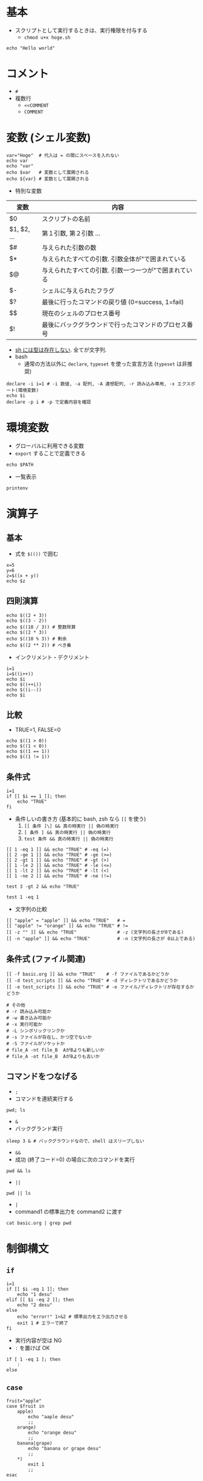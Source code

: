 #+STARTUP: folded indent inlineimages
#+PROPERTY: header-args:shell :results output

* 基本

- スクリプトとして実行するときは、実行権限を付与する
  - =chmod u+x hoge.sh=

#+begin_src shell
echo "Hello world"
#+end_src

#+RESULTS:
: Hello world

* コメント

- =#=
- 複数行
  - =<<COMMENT=
  - =COMMENT=

* 変数 (シェル変数)

#+begin_src shell
var="Hoge"  # 代入は = の間にスペースを入れない
echo var
echo "var"
echo $var   # 変数として展開される
echo ${var} # 変数として展開される
#+end_src

#+RESULTS:
: var
: var
: Hoge
: Hoge

- 特別な変数
|-------------+-------------------------------------------------------|
| 変数        | 内容                                                  |
|-------------+-------------------------------------------------------|
| $0          | スクリプトの名前                                      |
| $1, $2, ... | 第１引数, 第２引数 ...                                |
| $#          | 与えられた引数の数                                    |
| $*          | 与えられたすべての引数. 引数全体が"で囲まれている     |
| $@          | 与えられたすべての引数. 引数一つ一つが"で囲まれている |
| $-          | シェルに与えられたフラグ                              |
| $?          | 最後に行ったコマンドの戻り値 (0=success, 1=fail)      |
| $$          | 現在のシェルのプロセス番号                            |
| $!          | 最後にバックグラウンドで行ったコマンドのプロセス番号  |
|-------------+-------------------------------------------------------|

- _sh には型は存在しない_. 全てが文字列.
- bash
  - 通常の方法以外に =declare=, =typeset= を使った宣言方法 (=typeset= は非推奨)

#+begin_src shell
declare -i i=1 # -i 数値, -a 配列, -A 連想配列, -r 読み込み専用, -x エクスポート(環境変数)
echo $i
declare -p i # -p で定義内容を確認
#+end_src

#+RESULTS:
: 1
: declare -i i="1"

* 環境変数

- グローバルに利用できる変数
- =export= することで定義できる
#+begin_src shell
echo $PATH
#+end_src

#+RESULTS:
: /usr/local/sbin:/usr/local/bin:/usr/sbin:/usr/bin:/sbin:/bin:/usr/games:/usr/local/games:/snap/bin:/home/shun/.dotnet/tools:/home/shun/bin:/home/shun/.local/bin:/home/shun/.doom-emacs.d/bin:/home/shun/.cask/bin:/home/shun/.dotnet/tools:/home/shun/bin:/home/shun/.local/bin:/home/shun/.doom-emacs.d/bin:/home/shun/.cask/bin:/usr/local/share/libFM/bin:/usr/local/share/LIBFFM/bin

- 一覧表示
#+begin_src shell
printenv
#+end_src

#+RESULTS:
#+begin_example
CLUTTER_IM_MODULE=xim
LS_COLORS=rs=0:di=01;34:ln=01;36:mh=00:pi=40;33:so=01;35:do=01;35:bd=40;33;01:cd=40;33;01:or=40;31;01:mi=00:su=37;41:sg=30;43:ca=30;41:tw=30;42:ow=34;42:st=37;44:ex=01;32:*.tar=01;31:*.tgz=01;31:*.arc=01;31:*.arj=01;31:*.taz=01;31:*.lha=01;31:*.lz4=01;31:*.lzh=01;31:*.lzma=01;31:*.tlz=01;31:*.txz=01;31:*.tzo=01;31:*.t7z=01;31:*.zip=01;31:*.z=01;31:*.Z=01;31:*.dz=01;31:*.gz=01;31:*.lrz=01;31:*.lz=01;31:*.lzo=01;31:*.xz=01;31:*.zst=01;31:*.tzst=01;31:*.bz2=01;31:*.bz=01;31:*.tbz=01;31:*.tbz2=01;31:*.tz=01;31:*.deb=01;31:*.rpm=01;31:*.jar=01;31:*.war=01;31:*.ear=01;31:*.sar=01;31:*.rar=01;31:*.alz=01;31:*.ace=01;31:*.zoo=01;31:*.cpio=01;31:*.7z=01;31:*.rz=01;31:*.cab=01;31:*.wim=01;31:*.swm=01;31:*.dwm=01;31:*.esd=01;31:*.jpg=01;35:*.jpeg=01;35:*.mjpg=01;35:*.mjpeg=01;35:*.gif=01;35:*.bmp=01;35:*.pbm=01;35:*.pgm=01;35:*.ppm=01;35:*.tga=01;35:*.xbm=01;35:*.xpm=01;35:*.tif=01;35:*.tiff=01;35:*.png=01;35:*.svg=01;35:*.svgz=01;35:*.mng=01;35:*.pcx=01;35:*.mov=01;35:*.mpg=01;35:*.mpeg=01;35:*.m2v=01;35:*.mkv=01;35:*.webm=01;35:*.ogm=01;35:*.mp4=01;35:*.m4v=01;35:*.mp4v=01;35:*.vob=01;35:*.qt=01;35:*.nuv=01;35:*.wmv=01;35:*.asf=01;35:*.rm=01;35:*.rmvb=01;35:*.flc=01;35:*.avi=01;35:*.fli=01;35:*.flv=01;35:*.gl=01;35:*.dl=01;35:*.xcf=01;35:*.xwd=01;35:*.yuv=01;35:*.cgm=01;35:*.emf=01;35:*.ogv=01;35:*.ogx=01;35:*.aac=00;36:*.au=00;36:*.flac=00;36:*.m4a=00;36:*.mid=00;36:*.midi=00;36:*.mka=00;36:*.mp3=00;36:*.mpc=00;36:*.ogg=00;36:*.ra=00;36:*.wav=00;36:*.oga=00;36:*.opus=00;36:*.spx=00;36:*.xspf=00;36:
LC_MEASUREMENT=en_US.UTF-8
LESSCLOSE=/usr/bin/lesspipe %s %s
LC_PAPER=en_US.UTF-8
LC_MONETARY=en_US.UTF-8
XDG_MENU_PREFIX=gnome-
_=/usr/bin/printenv
LANG=en_US.UTF-8
MANAGERPID=1671
DISPLAY=:0
PYENV_ROOT=/home/shun/.pyenv
OLDPWD=/home/shun/.emacs.d
INVOCATION_ID=d18bc2bbd101442bb2374f8360c8c0e1
GNOME_SHELL_SESSION_MODE=ubuntu
COLORTERM=truecolor
USERNAME=shun
XDG_VTNR=1
REPOS=/home/shun/Dropbox/repos
LC_NAME=en_US.UTF-8
XDG_SESSION_ID=1
USER=shun
PAGER=cat
DESKTOP_SESSION=ubuntu
QT4_IM_MODULE=xim
TEXTDOMAINDIR=/usr/share/locale/
GNOME_TERMINAL_SCREEN=/org/gnome/Terminal/screen/fcf16d94_b511_4c28_a6dc_eb992c017053
PWD=/home/shun/Dropbox/repos/github/five-dots/notes/lang/shell_script
HOME=/home/shun
JOURNAL_STREAM=9:38710
TEXTDOMAIN=im-config
QT_ACCESSIBILITY=1
XDG_SESSION_TYPE=x11
XDG_DATA_DIRS=/usr/share/ubuntu:/usr/local/share/:/usr/share/:/var/lib/snapd/desktop
XDG_SESSION_DESKTOP=ubuntu
LC_ADDRESS=en_US.UTF-8
GJS_DEBUG_OUTPUT=stderr
LC_NUMERIC=en_US.UTF-8
IQCONNECT_PRODUCT_ID=SHUN_ASAI_42454
GTK_MODULES=gail:atk-bridge
PAPERSIZE=letter
IQCONNECT_PASSWORD=69240789
WINDOWPATH=1
TERM=dumb
VTE_VERSION=5202
SHELL=/bin/bash
QT_IM_MODULE=ibus
XMODIFIERS=@im=ibus
IM_CONFIG_PHASE=2
XDG_CURRENT_DESKTOP=ubuntu:GNOME
GNOME_TERMINAL_SERVICE=:1.70
SHLVL=4
XDG_SEAT=seat0
LC_TELEPHONE=en_US.UTF-8
GDMSESSION=ubuntu
GNOME_DESKTOP_SESSION_ID=this-is-deprecated
LOGNAME=shun
DBUS_SESSION_BUS_ADDRESS=unix:path=/run/user/1000/bus
XDG_RUNTIME_DIR=/run/user/1000
XAUTHORITY=/run/user/1000/gdm/Xauthority
XDG_CONFIG_DIRS=/etc/xdg/xdg-ubuntu:/etc/xdg
PATH=/usr/local/sbin:/usr/local/bin:/usr/sbin:/usr/bin:/sbin:/bin:/usr/games:/usr/local/games:/snap/bin:/home/shun/.dotnet/tools:/home/shun/bin:/home/shun/.local/bin:/home/shun/.doom-emacs.d/bin:/home/shun/.cask/bin:/home/shun/.dotnet/tools:/home/shun/bin:/home/shun/.local/bin:/home/shun/.doom-emacs.d/bin:/home/shun/.cask/bin:/usr/local/share/libFM/bin:/usr/local/share/LIBFFM/bin
LC_IDENTIFICATION=en_US.UTF-8
bash=cannot set terminal process group (-1): Inappropriate ioctl for device
GJS_DEBUG_TOPICS=JS ERROR;JS LOG
SESSION_MANAGER=local/desk1:@/tmp/.ICE-unix/1290,unix/desk1:/tmp/.ICE-unix/1290
IQCONNECT_LOGIN=466518
LESSOPEN=| /usr/bin/lesspipe %s
GTK_IM_MODULE=ibus
LC_TIME=en_US.UTF-8
#+end_example

* 演算子
** 基本

- 式を =$(())= で囲む

#+begin_src shell
x=5
y=6
z=$((x + y))
echo $z
#+end_src

#+RESULTS:
: 11

** 四則演算

#+begin_src shell :results output
echo $((2 + 3))
echo $((3 - 2))
echo $((10 / 3)) # 整数除算
echo $((2 * 3))
echo $((10 % 3)) # 剰余
echo $((2 ** 2)) # べき乗
#+end_src

#+RESULTS:
: 5
: 1
: 3
: 6
: 1
: 4

- インクリメント・デクリメント
#+begin_src shell :results output
i=1
i=$((i++))
echo $i
echo $((++i))
echo $((i--))
echo $i
#+end_src

#+RESULTS:
: 1
: 2
: 2
: 1

** 比較

- TRUE=1, FALSE=0
#+begin_src shell :results output
echo $((1 > 0))
echo $((1 < 0))
echo $((1 == 1))
echo $((1 != 1))
#+end_src

#+RESULTS:
: 1
: 0
: 1
: 0

** 条件式

#+begin_src shell
i=1
if [[ $i == 1 ]]; then 
    echo "TRUE"
fi
#+end_src

#+RESULTS:
: TRUE

- 条件しいの書き方 (基本的に bash, zsh なら =[[= を使う)
  1. =[[ 条件 ]\] && 真の時実行 || 偽の時実行=
  2. =[ 条件 ] && 真の時実行 || 偽の時実行=
  3. =test 条件 && 真の時実行 || 偽の時実行=
#+begin_src shell
[[ 1 -eq 1 ]] && echo "TRUE" # -eq (=)
[[ 2 -ge 1 ]] && echo "TRUE" # -ge (>=)
[[ 2 -gt 1 ]] && echo "TRUE" # -gt (>)
[[ 1 -le 2 ]] && echo "TRUE" # -le (<=)
[[ 1 -lt 2 ]] && echo "TRUE" # -lt (<)
[[ 1 -ne 2 ]] && echo "TRUE" # -ne (!=)

test 3 -gt 2 && echo "TRUE"
#+end_src

#+RESULTS:
: TRUE
: TRUE
: TRUE
: TRUE
: TRUE
: TRUE
: TRUE

#+begin_src shell
test 1 -eq 1
#+end_src

#+RESULTS:

- 文字列の比較
#+begin_src shell
[[ "apple" = "apple" ]] && echo "TRUE"   # =
[[ "apple" != "orange" ]] && echo "TRUE" # !=
[[ -z "" ]] && echo "TRUE"               # -z (文字列の長さが0である)
[[ -n "apple" ]] && echo "TRUE"          # -n (文字列の長さが 0以上である)
#+end_src

#+RESULTS:
: TRUE
: TRUE
: TRUE
: TRUE

** 条件式 (ファイル関連)

#+begin_src shell
[[ -f basic.org ]] && echo "TRUE"    # -f ファイルであるかどうか
[[ -d test_scripts ]] && echo "TRUE" # -d ディレクトリであるかどうか
[[ -e test_scripts ]] && echo "TRUE" # -e ファイル/ディレクトリが存在するかどうか

# その他
# -r 読み込み可能か
# -w 書き込み可能か
# -x 実行可能か
# -L シンボリックリンクか
# -s ファイルが存在し、かつ空でないか
# -S ファイルがソケットか
# file_A -nt file_B  AがBよりも新しいか
# file_A -ot file_B  AがBよりも古いか
#+end_src

#+RESULTS:
: TRUE
: TRUE
: TRUE

** コマンドをつなげる

- =;=
- コマンドを連続実行する
#+begin_src shell :results output
pwd; ls
#+end_src

#+RESULTS:
: /home/shun/Dropbox/repos/github/five-dots/notes/lang/shell_script
: basic.org
: test_scripts

- =&=
- バックグランド実行
#+begin_src shell :results silent
sleep 3 & # バックグラウンドなので、shell はスリープしない
#+end_src

- =&&=
- 成功 (終了コード=0) の場合に次のコマンドを実行
#+begin_src shell
pwd && ls
#+end_src

#+RESULTS:
: /home/shun/Dropbox/repos/github/five-dots/notes/lang/shell_script
: basic.org
: test_scripts

- =||=
#+begin_src shell
pwd || ls
#+end_src

#+RESULTS:
: /home/shun/Dropbox/repos/github/five-dots/notes/lang/shell_script

- =|=
- command1 の標準出力を command2 に渡す
#+begin_src shell
cat basic.org | grep pwd
#+end_src

#+RESULTS:
: pwd; ls
: pwd && ls
: pwd || ls

* 制御構文
** =if=

#+begin_src shell
i=1
if [[ $i -eq 1 ]]; then
    echo "1 desu"
elif [[ $i -eq 2 ]]; then
    echo "2 desu"
else
    echo "error!" 1>&2 # 標準出力をエラ出力させる
    exit 1 # エラーで終了
fi
#+end_src

#+RESULTS:
: 1 desu

- 実行内容が空は NG
- =:= を置けば OK
#+begin_src shell
if [ 1 -eq 1 ]; then
    :
else
#+end_src

** =case=

#+begin_src shell
fruit="apple"
case $fruit in
    apple)
        echo "aaple desu"
        ;;
    orange)
        echo "orange desu"
        ;;
    banana|grape)
        echo "banana or grape desu"
        ;;
    *)
        exit 1
        ;;
esac
#+end_src

#+RESULTS:
: aaple desu

** =for=

- いくつかの書き方がある
- =break=, =continue= が利用できる
#+begin_src shell
for fruit in apple orange banana; do
    echo $fruit
done
#+end_src

#+RESULTS:
: apple
: orange
: banana

- 数値の場合
- bash での書き方
#+begin_src shell
for i in {1..5}; do
    echo "$i th loop"
done
#+end_src

#+RESULTS:
: 1 th loop
: 2 th loop
: 3 th loop
: 4 th loop
: 5 th loop

#+begin_src shell
echo {1..3}
#+end_src

#+RESULTS:
: 1 2 3

#+begin_src shell
for ((i = 0; i < 5; i++)); do
    echo $i
done
#+end_src

#+RESULTS:
: 0
: 1
: 2
: 3
: 4

- コマンドの出力
#+begin_src shell
for file in $(ls); do
    echo $file
done
#+end_src

#+RESULTS:
: basic.org
: test_scripts

- コマンドは =``= で囲んでも OK
#+begin_src shell
for file in `ls`; do
    echo $file
done
#+end_src

#+RESULTS:
: basic.org
: test_scripts

** =while=

#+begin_src shell
n=1
while [[ $n -le 5 ]]; do
    echo $n
    n=$((n + 1))
done
#+end_src

#+RESULTS:
: 1
: 2
: 3
: 4
: 5

** =until=

- =while= と逆で、「条件が不成立の間」実行
#+begin_src shell
n=1
until [[ $n -gt 5 ]]; do
	echo " $n 回目のループです."
	n=$((n + 1))
done
#+end_src

#+RESULTS:
:  1 回目のループです.
:  2 回目のループです.
:  3 回目のループです.
:  4 回目のループです.
:  5 回目のループです.

** =select=

- sh, bash で挙動が若干ことなる (以下は bash の例)
- 複数の選択肢を示して選択させることができる
- 対話的なプログラム
- 必ずどこかで =break= を入れる
#+begin_src shell
PS3="番号で選択して下さい: "
select fruit in apple orange banana grape exit
do
	case $fruit in
		apple|orange|banana|grape)
			echo "$fruit が選択されました!"
			;;
		exit)
			break
			;;
		*)
			echo "1から4の番号で選んで下さい."
			;;
	esac
done
            
#+end_src

* 文字列
** 文字列の置換

- =${var/old/new}=  最初にマッチした old を new で置換
- =${var//old/new}= 全て old を new で置換
#+begin_src shell
var=apple_apple
echo ${var/apple/orange}

echo ${var//apple/orange}
#+end_src

#+RESULTS:
: orange_apple
: orange_orange

** 文字列の削除

- 冒頭から検索
  - =${var#pattern}=  (最短マッチ)
  - =${var##pattern}= (最長マッチ)
- 末尾から検索
  - =${var%pattern}=  (最短マッチ) 
  - =${var%%pattern}= (最長マッチ)
#+begin_src shell
var=apple_apple
echo ${var#apple}
#+end_src

#+RESULTS:
: _apple
: _apple

- ヒアドキュメント
  - 複数行のテキストの出力
  - 決めた文字列 (このばあいでは、EOT) で開始 ~ 終了を指定
#+begin_src shell
cat << EOT
apple
orange
banana
EOT
#+end_src

#+RESULTS:
: apple
: orange
: banana

** 文字列の抽出

#+begin_src shell
str=abcdef
echo ${str:0:2}
echo ${str:1} # 長さを省略した場合は末尾まで抽出
echo ${str:1:-1} # マイナスも使える
#+end_src

#+RESULTS:
: ab
: bcdef
: bcde

#+begin_src shell
echo ${"$(uname)":0:5}
#+end_src

#+RESULTS:
: Linux

* 関数

- 1 行で定義
- 1 行の場合は、末尾にセミコロン必須
#+begin_src shell
hello() { echo "Hello $1."; }
hello Shun
#+end_src

#+RESULTS:
: Hello Shun.

#+begin_src shell
goodbye() {
    echo "Goodbye $1."
    echo "Goodbye $2."
}
goodbye Shun Shiori
#+end_src

#+RESULTS:
: Goodbye Shun.
: Goodbye Shiori.

* 配列

#+begin_src shell
empty=()
family=("Shun", "Shiori")
echo ${family[0]}
echo ${family[1]}

# 配列への追加 (末尾に追加)
family=("${family[@]}", "Tamaki")
echo ${family[2]}

# 配列への追加 (インデックス指定)
family[3]="Ryo"
echo ${family[3]}

# 配列のサイズ
echo ${#family[@]}

# for loop
for ((i = 0; i < ${#family[@]}; i++)); do
    echo ${family[$i]}
done
#+end_src

#+RESULTS:
: Shun,
: Shiori
: Tamaki
: Ryo
: 4
: Shun,
: Shiori,
: Tamaki
: Ryo

* 入出力

- ファイルディスクリプタ
  - 標準入力 =0=
  - 標準出力 =1= 
  - 標準エラー出力 =2=

- リダイレクト
  - =>=
  - 結果を出力する場所を指定する
    - =command > 出力先=
  - 特定のファイルディスクリプタに送る場合は =>&=
    - =echo "hoge" >&2=
  - 標準エラー出力のみ表示する
    - =command > /dev/null=
  - 標準出力も標準エラー出力も表示しない
    - =command > /dev/null 2>&1=

  - =1>&2=
    - 1 の出力先を 2 と同じに設定する、という意味

* ユーザーからの入力

#+begin_src R
read -p "Please input your name:" name
echo "Hi $name."
#+end_src

* OS/Shell 判別

- uname の出力を使う
#+begin_src shell
uname -a
#+end_src

#+RESULTS:
: Linux x1 5.3.0-28-generic #30~18.04.1-Ubuntu SMP Fri Jan 17 06:14:09 UTC 2020 x86_64 x86_64 x86_64 GNU/Linux

#+begin_src shell
if [ "$(uname)" = 'Darwin' ]; then
  OS='Mac'
elif [ ${"$(uname -s)":0:5} = 'Linux' ]; then
  OS='Linux'
elif [ ${"$(uname -s)":0:9} = 'MINGW32_NT' ]; then
  OS='Cygwin'
else
  echo "Your platform ($(uname -a)) is not supported."
  exit 1
fi
echo $OS
#+end_src

#+RESULTS:
: Linux

#+begin_src shell
echo $SHELL
echo $0
[ $SHELL = /bin/bash ] && echo T
#+end_src

#+RESULTS:
: /bin/bash
: /bin/bash
: T

* コマンド有無の確認

#+begin_src shell
command -v ls > /dev/null 2>&1 && echo "exists"
#+end_src

#+RESULTS:
: exists

#+begin_src shell
if [ -x "$(command -v ls)" ]; then
    echo "exists"
else
    echo "not exitis"
fi
#+end_src

#+RESULTS:
: exists

- [[https://stackoverflow.com/questions/592620/how-can-i-check-if-a-program-exists-from-a-bash-script][How can I check if a program exists from a Bash script?]]
* Linux コマンド
